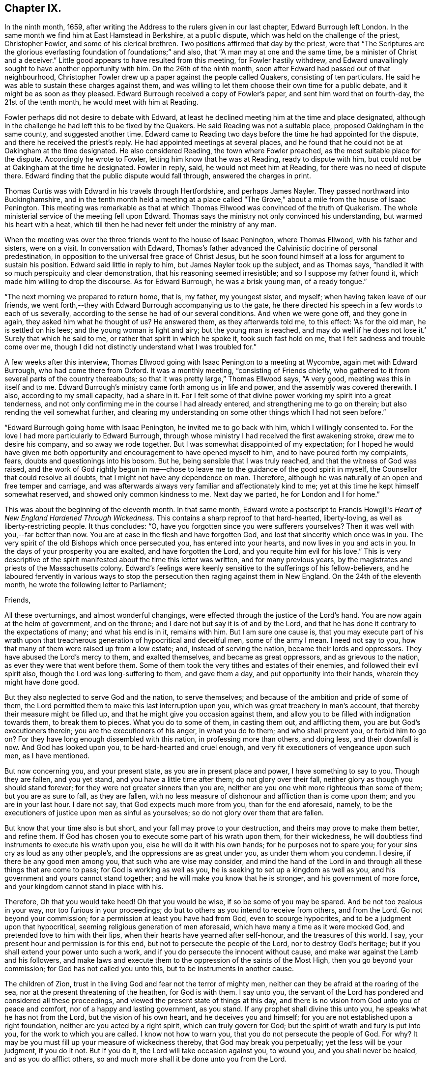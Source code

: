 == Chapter IX.

In the ninth month, 1659,
after writing the Address to the rulers given in our last chapter,
Edward Burrough left London.
In the same month we find him at East Hamstead in Berkshire, at a public dispute,
which was held on the challenge of the priest, Christopher Fowler,
and some of his clerical brethren.
Two positions affirmed that day by the priest,
were that "`The Scriptures are the glorious everlasting
foundation of foundations;`" and also,
that "`A man may at one and the same time, be a minister of Christ and a deceiver.`"
Little good appears to have resulted from this meeting, for Fowler hastily withdrew,
and Edward unavailingly sought to have another opportunity with him.
On the 26th of the ninth month, soon after Edward had passed out of that neighbourhood,
Christopher Fowler drew up a paper against the people called Quakers,
consisting of ten particulars.
He said he was able to sustain these charges against them,
and was willing to let them choose their own time for a public debate,
and it might be as soon as they pleased.
Edward Burrough received a copy of Fowler`'s paper, and sent him word that on fourth-day,
the 21st of the tenth month, he would meet with him at Reading.

Fowler perhaps did not desire to debate with Edward,
at least he declined meeting him at the time and place designated,
although in the challenge he had left this to be fixed by the Quakers.
He said Reading was not a suitable place, proposed Oakingham in the same county,
and suggested another time.
Edward came to Reading two days before the time he had appointed for the dispute,
and there he received the priest`'s reply.
He had appointed meetings at several places,
and he found that he could not be at Oakingham at the time designated.
He also considered Reading, the town where Fowler preached,
as the most suitable place for the dispute.
Accordingly he wrote to Fowler, letting him know that he was at Reading,
ready to dispute with him, but could not be at Oakingham at the time he designated.
Fowler in reply, said, he would not meet him at Reading,
for there was no need of dispute there.
Edward finding that the public dispute would fall through, answered the charges in print.

Thomas Curtis was with Edward in his travels through Hertfordshire,
and perhaps James Nayler.
They passed northward into Buckinghamshire,
and in the tenth month held a meeting at a place called
"`The Grove,`" about a mile from the house of Isaac Penington.
This meeting was remarkable as that at which Thomas
Ellwood was convinced of the truth of Quakerism.
The whole ministerial service of the meeting fell upon Edward.
Thomas says the ministry not only convinced his understanding,
but warmed his heart with a heat,
which till then he had never felt under the ministry of any man.

When the meeting was over the three friends went to the house of Isaac Penington,
where Thomas Ellwood, with his father and sisters, were on a visit.
In conversation with Edward,
Thomas`'s father advanced the Calvinistic doctrine of personal predestination,
in opposition to the universal free grace of Christ Jesus,
but he soon found himself at a loss for argument to sustain his position.
Edward said little in reply to him, but James Nayler took up the subject,
and as Thomas says, "`handled it with so much perspicuity and clear demonstration,
that his reasoning seemed irresistible; and so I suppose my father found it,
which made him willing to drop the discourse.
As for Edward Burrough, he was a brisk young man, of a ready tongue.`"

"`The next morning we prepared to return home, that is, my father, my youngest sister,
and myself; when having taken leave of our friends,
we went forth,--they with Edward Burrough accompanying us to the gate,
he there directed his speech in a few words to each of us severally,
according to the sense he had of our several conditions.
And when we were gone off, and they gone in again, they asked him what he thought of us?
He answered them, as they afterwards told me, to this effect: '`As for the old man,
he is settled on his lees; and the young woman is light and airy;
but the young man is reached,
and may do well if he does not lose it.`' Surely that which he said to me,
or rather that spirit in which he spoke it, took such fast hold on me,
that I felt sadness and trouble come over me,
though I did not distinctly understand what I was troubled for.`"

A few weeks after this interview,
Thomas Ellwood going with Isaac Penington to a meeting at Wycombe,
again met with Edward Burrough, who had come there from Oxford.
It was a monthly meeting, "`consisting of Friends chiefly,
who gathered to it from several parts of the country thereabouts;
so that it was pretty large,`" Thomas Ellwood says, "`A very good,
meeting was this in itself and to me.
Edward Burrough`'s ministry came forth among us in life and power,
and the assembly was covered therewith.
I also, according to my small capacity, had a share in it.
For I felt some of that divine power working my spirit into a great tenderness,
and not only confirming me in the course I had already entered,
and strengthening me to go on therein; but also rending the veil somewhat further,
and clearing my understanding on some other things which I had not seen before.`"

"`Edward Burrough going home with Isaac Penington, he invited me to go back with him,
which I willingly consented to.
For the love I had more particularly to Edward Burrough,
through whose ministry I had received the first awakening stroke,
drew me to desire his company, and so away we rode together.
But I was somewhat disappointed of my expectation;
for I hoped he would have given me both opportunity
and encouragement to have opened myself to him,
and to have poured forth my complaints, fears, doubts and questionings into his bosom.
But he, being sensible that I was truly reached, and that the witness of God was raised,
and the work of God rightly begun in me--chose to
leave me to the guidance of the good spirit in myself,
the Counsellor that could resolve all doubts,
that I might not have any dependence on man.
Therefore, although he was naturally of an open and free temper and carriage,
and was afterwards always very familiar and affectionately kind to me;
yet at this time he kept himself somewhat reserved,
and showed only common kindness to me.
Next day we parted, he for London and I for home.`"

This was about the beginning of the eleventh month.
In that same month,
Edward wrote a postscript to Francis Howgill`'s _Heart
of New England Hardened Through Wickedness._
This contains a sharp reproof to that hard-hearted, liberty-loving,
as well as liberty-restricting people.
It thus concludes: "`O, have you forgotten since you were sufferers yourselves?
Then it was well with you,--far better than now.
You are at ease in the flesh and have forgotten God,
and lost that sincerity which once was in you.
The very spirit of the old Bishops which once persecuted you,
has entered into your hearts, and now lives in you and acts in you.
In the days of your prosperity you are exalted, and have forgotten the Lord,
and you requite him evil for his love.`"
This is very descriptive of the spirit manifested about the time this letter was written,
and for many previous years, by the magistrates and priests of the Massachusetts colony.
Edward`'s feelings were keenly sensitive to the sufferings of his fellow-believers,
and he laboured fervently in various ways to stop
the persecution then raging against them in New England.
On the 24th of the eleventh month, he wrote the following letter to Parliament;

[.embedded-content-document.letter]
--

[.salutation]
Friends,

All these overturnings, and almost wonderful changings,
were effected through the justice of the Lord`'s hand.
You are now again at the helm of government, and on the throne;
and I dare not but say it is of and by the Lord,
and that he has done it contrary to the expectations of many; and what his end is in it,
remains with him.
But I am sure one cause is,
that you may execute part of his wrath upon that treacherous
generation of hypocritical and deceitful men,
some of the army I mean.
I need not say to you, how that many of them were raised up from a low estate; and,
instead of serving the nation, became their lords and oppressors.
They have abused the Lord`'s mercy to them, and exalted themselves,
and became as great oppressors, and as grievous to the nation,
as ever they were that went before them.
Some of them took the very tithes and estates of their enemies,
and followed their evil spirit also, though the Lord was long-suffering to them,
and gave them a day, and put opportunity into their hands,
wherein they might have done good.

But they also neglected to serve God and the nation, to serve themselves;
and because of the ambition and pride of some of them,
the Lord permitted them to make this last interruption upon you,
which was great treachery in man`'s account,
that thereby their measure might be filled up,
and that he might give you occasion against them,
and allow you to be filled with indignation towards them, to break them to pieces.
What you do to some of them, in casting them out, and afflicting them,
you are but God`'s executioners therein; you are the executioners of his anger,
in what you do to them; and who shall prevent you, or forbid him to go on?
For they have long enough dissembled with this nation, in professing more than others,
and doing less, and their downfall is now.
And God has looked upon you, to be hard-hearted and cruel enough,
and very fit executioners of vengeance upon such men, as I have mentioned.

But now concerning you, and your present state, as you are in present place and power,
I have something to say to you.
Though they are fallen, and you yet stand, and you have a little time after them;
do not glory over their fall, neither glory as though you should stand forever;
for they were not greater sinners than you are,
neither are you one whit more righteous than some of them; but you are as sure to fall,
as they are fallen,
with no less measure of dishonour and affliction than is come upon them;
and you are in your last hour.
I dare not say, that God expects much more from you, than for the end aforesaid, namely,
to be the executioners of justice upon men as sinful as yourselves;
so do not glory over them that are fallen.

But know that your time also is but short, and your fall may prove to your destruction,
and theirs may prove to make them better, and refine them.
If God has chosen you to execute some part of his wrath upon them, for their wickedness,
he will doubtless find instruments to execute his wrath upon you,
else he will do it with his own hands; for he purposes not to spare you;
for your sins cry as loud as any other people`'s,
and the oppressions are as great under you, as under them whom you condemn.
I desire, if there be any good men among you, that such who are wise may consider,
and mind the hand of the Lord in and through all these things that are come to pass;
for God is working as well as you, he is seeking to set up a kingdom as well as you,
and his government and yours cannot stand together;
and he will make you know that he is stronger, and his government of more force,
and your kingdom cannot stand in place with his.

Therefore, Oh that you would take heed!
Oh that you would be wise, if so be some of you may be spared.
And be not too zealous in your way, nor too furious in your proceedings;
do but to others as you intend to receive from others, and from the Lord.
Go not beyond your commission; for a permission at least you have had from God,
even to scourge hypocrites, and to be a judgment upon that hypocritical,
seeming religious generation of men aforesaid,
which have many a time as it were mocked God, and pretended love to him with their lips,
when their hearts have yearned after self-honour, and the treasures of this world.
I say, your present hour and permission is for this end,
but not to persecute the people of the Lord, nor to destroy God`'s heritage;
but if you shall extend your power unto such a work,
and if you do persecute the innocent without cause,
and make war against the Lamb and his followers,
and make laws and execute them to the oppression of the saints of the Most High,
then you go beyond your commission; for God has not called you unto this,
but to be instruments in another cause.

The children of Zion, trust in the living God and fear not the terror of mighty men,
neither can they be afraid at the roaring of the sea,
nor at the present threatening of the heathen, for God is with them.
I say unto you,
the servant of the Lord has pondered and considered all these proceedings,
and viewed the present state of things at this day,
and there is no vision from God unto you of peace and comfort,
nor of a happy and lasting government, as you stand.
If any prophet shall divine this unto you, he speaks what he has not from the Lord,
but the vision of his own heart, and he deceives you and himself;
for you are not established upon a right foundation,
neither are you acted by a right spirit, which can truly govern for God;
but the spirit of wrath and fury is put into you, for the work to which you are called.
I know not how to warn you, that you do not persecute the people of God.
For why?
It may be you must fill up your measure of wickedness thereby,
that God may break you perpetually; yet the less will be your judgment, if you do it not.
But if you do it, the Lord will take occasion against you, to wound you,
and you shall never be healed, and as you do afflict others,
so and much more shall it be done unto you from the Lord.

Therefore, consider what I have said; for this is the vision of the Almighty unto you,
that shall not go unfulfilled.
What you do, you must do it quickly; for your time is short,
and your power will God subdue;
and his kingdom and power will he speedily exalt over your heads,
and make you and the nations know that he is God, and that all power is with him,
and that he can do whatever he will; and it is his right alone to reign,
and his children`'s portion to possess the kingdom with him.
Let the whole earth, and all the powers thereof, bow and tremble before him;
let not your hearts be stout and rebellious against him, for he can grind you to powder,
and sink you into confusion and misery, as a stone into the sea.

--

This was directed for the hands of the speaker in Parliament,
and accordingly was given to William Lenthal,
being enclosed to him with these lines following:

[.embedded-content-document.letter]
--

[.salutation]
Friend,

The enclosed I do commend unto you to present unto the House,
and to endeavour sincerely the reading of it in your assembly;
for it is of special concernment to you all.
In the name of the Lord, and by his Spirit,
I do charge you not to be negligent in this matter,
as though it were not of worth to you.
I lay it upon you, as you will answer the contrary at the dreadful day of God,
when the King of righteousness shall judge you and all mankind.

[.signed-section-signature]
Edward Burrough.

[.signed-section-context-close]
The 24th of the eleventh month, 1659.

--

About the close of 1658 Edward Burrough had met with a paper circulated for signatures,
which purported to be a free call to William Brunsward to exercise his ministry at Kendal.
On this, Edward had addressed some queries to the said Brunsward,
relative to his call to the ministry and a few other subjects,
concluding with a proposition to hold a public discussion with him at Kendal.
No notice was taken of this challenge,
but Brunsward soon afterward attempted to revenge himself on Edward,
for the doubt insinuated in the Queries as to his true call to the ministry,
by writing a book, entitled [.book-title]#The Quaker-Jesuit, or Popery in Quakerism.#
This book was answered by John Story, in a tract called _Babylon`'s Defence Broken Down,
and One of Antichrist`'s Warriors Defeated._
Edward Burrough added some remarks to this,
publishing the Queries he had formerly sent to Brunsward,
and renewing the challenge to meet him at Kendal.
He says, "`These things I am willing to travel through in discourse with you,
the said William Brunsward, or any other that shall accept of the propositions,
with the consent of the mayor and aldermen of the town,
who may preserve the place and people in peace and soberness; also provided,
that each of us on both parts may have full deliberation
to speak forth our minds pertinently to the matter,
and that each may have silence from the other, while he is speaking;
that all fair and sober dealing be among us, and the fear of God.`"

Addressing Brunsward and his party in Kendal, he says, "`I am a lover of your souls,
and a friend to righteousness;
and daily travail in the work of the Gospel to the
intent that sinners may be converted to God,
and the saints be strengthened in the faith which gives them victory over the world;
and I wait for Zion`'s redemption, and for the overthrow of great Babylon,
that has ruled over the kings of the earth.`"

About this time an Address, signed by sixty-one ministers of the city of London,
was published under the title of A Seasonable Exhortation;
in which they treat on the present distracted state of the nation,
in respect both to civil and religious affairs.
Among the evidences of the deplorable condition of the nation,
they adduce "`The many horrid and hideous errors which for some years past have abounded,
against the authority of Scriptures, the deity of Christ, the Holy Spirit,
Trinity of persons, immortality of souls, doctrines of repentance, humiliation,
sanctification, resurrection of the dead,
and the eternal recompense of heaven and hell,`" "`and the
various sects increasing every day in number and power,
and under the names of Quakers, Ranters, Seekers, etc.,
oppugning the received doctrine and unquestionable interest of Christ Jesus.`"

To these heavy accusations against the society of Friends,
Edward Burrough published a reply, entitled, _A Return to the Ministers of London,_
in which he successfully refutes the accusations,
and gives much pertinent advice to the authors of them.
From this Essay the following is extracted:

[.embedded-content-document]
--

That many horrid errors have abounded among you, is very true,
as in many particulars might be instanced.
But why do you maliciously charge the Quakers with opposing the interest of Christ Jesus?
The Lord shall judge you in his day, when he makes it appear to all the world,
that those whom you charge with the contrary, are the very friends of Christ`'s interest,
and have been patient sufferers for his name sake,
under the wickedness of your generation.
As for the Ranters, Seekers, and others, whom you have reckoned up with the Quakers,
it is well known that we are in opposition in spirit unto all these,
and have given large testimony in the fear of God against them.

What the Seekers, Ranters, Familists, and the rest mentioned by you, do hold,
as in these things you have charged them with, I will leave that,
for I am not now pleading their cause, but the cause of God and his people,
whom you in scorn called Quakers.
And though you have joined them in accusation with others,
yet I must separate them from others in my answer,
and must tell you in the fear of the Lord, that you have belied them,
and falsely accused them.
For they do not deny the authority of the Scriptures, but give that authority to them,
which the spirit of God that gave them forth has formerly given.
Neither do they deny the Deity of Christ, but do say,
In him dwells the fullness of the Godhead; neither do they deny the Holy Spirit,
nor the Father, Son, and Spirit, but say there are three, and these three are one;
but as for your Trinity of Persons, that is language beside the Scriptures.
We do affirm the soul is immortal: and as for the doctrines of repentance, humiliation,
sanctification, resurrection from the dead, the eternal recompense of heaven and hell;
these doctrines are publicly held forth by them in words, and also in practice,
more than by yourselves.
Therefore with what face you could charge them with the denial of these things,
is almost wonderful.
There are thousands of your congregations that are
and have been sometimes hearing them in your city,
that shall bear witness against your accusations,
and give evidence that they have heard them whom you call Quakers,
give faithful witness of and for all these things
which you charge them with the denial of.
Do you think that your congregations are all so blind
as to receive for truth what you have herein spoken;
no, I must tell you, some of them are offended with you because hereof.

--

On the first day of the third month, 1660, Edward Burrough being in Oxfordshire,
felt a concern that his brethren should be preserved
in the true place of spiritual safety,
amid the tumults, agitations, and fears which were shaking the nation,
at the bringing in of King Charles II.,
and addressed them in an Epistle which contained the following:

[.embedded-content-document.epistle]
--

[.salutation]
Dearly Beloved,

Whom the Father has called and chosen into the election of eternal salvation,
and who have handled, and tasted, and felt of the judgments and mercies of the Lord;
and among whom the God of heaven and earth has appeared in his Spirit, and in his power,
which has begotten you into the heirship of the heavenly kingdom.

Oh Friends! our kingdom and victory are not of this world, nor earthly, but from above,
and spiritual; wherein we have peace and comfort, endless and everlasting,
which the world knows not of.
I say unto you all that know these things, Live in the peace, and victory,
and kingdom which is invisible, and mind the things, as your greatest treasure,
that pertain to that kingdom, even the weighty matters of it,
which are eternal and infinite;
and that every one of you may feel and enjoy a portion in that kingdom.
It is precious for a people to be subjects of the heavenly kingdom,
and for a man to have an assurance of life and peace in God;
to be an heir of that kingdom that fades not away,
and to have his name written in the record of Life.
Blessed is everyone whose hope and confidence,
and peace and assurance are in the living God,
and whose soul rests under the government of the Almighty, and who knows him to be Judge,
King, and Lawgiver in all things.
This is the kingdom that is heavenly, and is altogether blessed; for peace, and truth,
and righteousness, and all virtue are enjoyed in it forevermore.

Now Friends, you must all be subjected in all things under the power of the Lord God,
and unto his will, and he must work in you to will and to do;
for in this is true rest and peace unto the soul,
where the will of the Father is done and suffered in all things, and not the will of man,
which works sorrow to the creature, and not peace, in the obedience to it,
and where it rules.
That must be subjected in you, even in every word, work, and motion,
unto the eternal Power, that you may die, and Christ may live.
In this you will have union and fellowship in spirit with the Lord God,
and he alone will be your trust and confidence, and your glory.
If he live in you, and walk in you, then you are his people, and he is your God.

Friends are to mind this, even peace, and union, and fellowship with the Lord,
and the comfort of his presence, which is the only happiness of the creature,
even the enjoyment of him that is invisible, who is God infinite over all,
to whom mortal eye cannot approach, neither can the mortal mind apprehend,
but in his own life manifested in mortal flesh,
and by the measure of his own Spirit that dwells in us is he seen, felt, perceived,
and enjoyed of us.
So mind the immortal life begotten of the Father in you, that that may live in you,
even the Heir of God, which is his image and likeness,
for in that alone is covenant with God made and kept,
and in it is the Father`'s presence enjoyed, and he worshipped without respect of time,
place, or visible thing.
If that live in you, then you in that will live unto God,
in all that is answerable unto him.
Your words and works will be accepted of him, and well-pleasing to him,
even because it is he that works in you to will and to do all good things.
He alone is exalted in you, and you subjected, and the Maker is become the Husband,
and you married unto him.
He lives in power, and rule, and command, and you live in subjection unto him,
and in fulfilling his will in what he guides in, by his Holy Spirit.
And this life is very precious.

Oh, Friends! live in it, and dwell in it always,
and then your joy and peace will be over all this world,
and you will be comforted when fear and terror comes upon all men.
For the Lord God whom we serve and worship in the spirit,
will cause his enemies to know his power; and that he does and can do whatever he will,
and will smite his enemies, and wound them in their consciences; for all power, dominion,
and authority are with him, he is mighty to save, and mighty to destroy,
and his reward is to everyone according to their deeds.

This is the God whom we fear and worship, and all flesh must bow before him,
when he shows his presence; though men be high and lifted up,
and go on in rebellion against him without fear,
yet the hand of the Lord will be upon them,
and he shall smite them with the rod of his mouth.
Therefore all Friends,
have respect unto the Lord in your hearts in all things that you do,
and in all things that come to pass, for that is blessed in a people;
and they shall prosper, their souls shall be nourished,
and their lives refreshed with the mercies of the Lord,
even all they that wait upon the Lord, and have respect unto him and his eternal power,
which does and permits all things that be.
In this power you must dwell and walk, and feel it in your hearts,
and it will be your armour and defence in all things,
and it will carry you through all that which works contrary.

It is very precious to be armed with the armour of God,
in the day of temptations and trials, that you may not be overcome of the wicked,
nor spoiled of the heavenly inheritance.
Oh Friends! put on strength, that you may stand,
and never be moved from the hope of eternal life,
and feel the renewing of your inward man,
even the increase and growth of the immortal life in you,
that you may live in that unto the Lord God,
and that your covenant with him may be preserved,
whereby you may be a praise and a glory to him in
your generation in the sight of the whole world.

You who have tasted of the presence and power of the Lord,
and who have known his mercies and judgments, and been acquainted with him,
may you be kept faithful unto the end, and not be subverted by the wicked one,
nor drawn from obedience to the truth, nor lose your crown of immortality,
neither by the flattery nor terror of the ungodly,
but that you live in the dominion of immortal life,
which keeps above all temptations and terror, and gives authority over all.
This life is blessed, where the glory and peace of this world,
and the troubles and sorrows of it also, are seen over, and felt beyond,
and nothing of it can move the heart, nor disquiet the spirit,
nor work any separation from the Father`'s love.
In the Seed of God, where it lives above mortal,
is this enjoyed by us and all the faithful.

But if the man`'s part live above the Seed of God,
that will be drawn aside by the love or by the terror of this world,
for that is changeable, and the evil one has a part in it.
So that part is to be kept in subjection in you, under the Seed of God,
and it must bear the cross of Christ always, else you will be overcome of the wicked.
For in that part (the man`'s part) which is of this world, the devil has something,
a place to receive him, and part to obey him; but in the Seed of God he has nothing,
neither place nor part.
And so Friends live in the Seed of God,
for in that is your victory and heavenly dominion,
and also your election and assurance forever, even in the second birth,
begotten of the Father; for that is the Heir of God,
and therein does man inherit eternal life, and rest and peace to his soul.
Therein are blessings and peace, and life inwardly and outwardly,
and all fulness is enjoyed.
Here the Lord is the Teacher, the Father, the Shepherd, the Master, the King and Judge.
He is become to us the all in all, and the kingdom is delivered to him,
and all subjected under him, even God with us, the Substance of all, the End of all.
All the contrary is put under, even the lion and the lamb laid down together,
and man lives in peace according to the promise;
and the mountain of the Lord`'s house is established on the top of all,
in which nothing can destroy or hurt the pure life; but life is in dominion over all,
and death is swallowed up of it.

Oh Friends! this is the mark that is before you.
Press on towards it, that you may obtain the final end of all your travail and waiting,
of your obedience and suffering, the end of your hope and patience,
and the very end of the message sent of God, and delivered to you by us.
The end of all is this, That you may dwell in God, and he in you,
and be gathered up to him, to be ever with him; and that he may be your all in all,
and you may be to him an honour and praise throughout the world, in your generation;
even he your only God, and you his people.

Friends, certain it is, that the way of life, and peace,
and of salvation is made manifest unto you,
and you know wherein everlasting peace and reconciliation with God stand.
You also know, what the cause is of all trouble, and sorrow, and condemnation.
The Lord has opened many hearts, and given unto many a good understanding.
And seeing you know this, live in the way of peace, and escape the other,
that you may not come into condemnation;
for it is a fearful thing to fall into the condemnation and wrath of the Almighty.

For this cause, that men should be _saved from wrath, and have peace with God,
the Lord has sent abroad plentifully in this nation the message of life and salvation,_
and you have received it, and believed the report,
though many have rejected it to their destruction, whose judgment will be upon them.
But you have tasted, handled, and felt of the Word of eternal life,
by which the Lord has wounded you, and healed you again; and many has he slain,
and made them alive, even through his word and power, which has entered into many hearts,
which kills the enmity, and quickens the seed,
and which breaks off from all the world`'s fellowship,
both in transgressions and righteousness, and makes all void,
all covenants with death and hell, and marries unto the Lamb.

Oh Friends! wait upon the Lord, that you may possess these things; for to know them,
and be in them, is everlasting treasure and riches;
the possession of them is riches to the poor, bread to the hungry, clothing to the naked,
and life to the dead.
And if you know these things, lay them up in your hearts, as your most precious treasure,
and let none spoil you of it.
And if you are married unto the Lamb, then are you the true and only Church,
even his body and living members of it; for such only are the true Church,
that are married to Christ, and united to him in his own nature.
And in that you have received the truth, and do know the truth, live in it,
and walk in it in all faithfulness.
Be not fearful and unbelieving, as though the Lord were not with you,
though you suffer much for his namesake;
for he is not lacking unto that man that does fear his name, and that walks in his way;
but for the deliverance of all such will he appear.
He will free the oppressed, and the afflicted people he will save,
even by his outstretched arm.
Therefore let our eye be unto the Lord in all states and conditions,
whether of sufferings or otherwise, for from him salvation comes,
and not from the mountains of the earth.
Keep your meetings in your several places and be faithful in all things,
that your consciences may be kept void of offence, both towards God and men,
that no disobedience or load of iniquity may be upon you, but that in the sight of God,
you may feel clearness and freedom of soul and spirit,
from the burden of all transgression, that you may know the remission of all sin,
and all iniquity may be blotted out, and no guilt of transgression may lie upon you,
but you may enjoy peace in your consciences,
in the sanctification and justification of the new man; and this is the heavenly life,
even upon earth.

And when you are met together in the name and power of the Lord,
mind his presence among you, for that is life,
and will make your meetings profitable and full of virtue to your souls,
and the Lord will instruct you in all that is good,
and Christ will be your minister of peace and comfort,
and his Spirit will lead you into all truth, and by his Word,
even the speech of God in your hearts, you will be quickened in spirit;
and your strength and peace in God will be renewed day by day.
Walk in all wisdom, and in the fear of the Lord one towards another,
and towards all people, that your righteous and innocent life,
and your holy ways and works of truth, may have evidence in the hearts of your enemies,
that you are of God, by the shining forth of your light before them, and that the devil,
nor all your enemies may have ought against you, saving concerning your God,
and the worship of Him, and the matters pertaining to good conscience.

If any suffer afflictions and tribulation by wicked men, if it be for righteousness sake,
and concerning the law of your God, and the matters of his kingdom;
in such suffering the Lord will be with you, and not forsake you,
but he will give you dominion, and carry you through it all in patience and faith,
which gives you victory over all enemies.
And nothing shall come upon you, nor happen to you in the anger of God,
but all afflictions shall be turned to your comfort,
and by persecutions and tribulations the Lord will but try you, and not destroy you,
you being delivered from his wrath, and from that which is the cause of it.

Therefore let us have patience towards all men in
all conditions and faith towards God at all times,
for therein is our armour of defence, and our weapons to resist all our enemies.
Let us give up unto the eternal will of the Father, whether in life or death,
in tribulations or in rejoicing, and give our power wholly to the Lord,
and not unto any other, knowing that not one hair of our head can fall without him,
whose power is over all, and through all.
So that if we live it may be unto him alone; and if we suffer and die, it may be for him.
Herein peace shall be with us, in whatever comes to pass upon us,
if we can receive all things as from the hand of the Lord,
and live in the feeling of that power, which does all things,
or permits all things to be done.

And blessed is he that is not offended in Christ, who cannot be offended in him,
nor separated from him by principalities, nor powers of darkness, nor death, nor life,
nor anything.
In this growth was the Apostle, and the same is to be waited for;
blessed is he that obtains it.
That which takes offence against Christ, is of the same with that which gives it.
For all offences against him arise from the corrupted nature which knows him not,
and that which receives any offence against him, is the same which knows him not.
Yes, though an offence may be justly given, yet that in which the offence takes place,
knows not the Father nor the Son.
And Christ said offences should come, but woe unto him by whom they come,
and woe unto that which stumbles and falls through offences.
Therefore everyone is to mind the certain evidence of the Spirit of God,
and of the truth and way of salvation in his own heart,
and being persuaded concerning the way of salvation by the Spirit of God,
that spirit will judge every offence that is given, and not embrace it.

By that Spirit which judges and casts out that which gave offence against God,
may a man be preserved above all offences,
so as nothing can separate him from the love of God; but though this offence,
or the other, may arise, yet such a one feels and possesses the mercy,
love and peace from God in his own spirit, and such a one lives in the heavenly life,
and cannot make the evil example of another an occasion of iniquity to himself,
but he rather hears and fears,
and keeps in more diligence and respect to the fear and presence of God in his own heart.
Yet he covers not the offence that is given in itself,
but with a spirit of judgment treads it down, and walks over it;
and this is the right way for a man of God to walk in.
That spirit is not right before the Lord, nor that heart,
which takes unto itself an occasion to stumble at,
or deny the power and mercy of the Lord, because another may abuse them.

But if one be gone from the Spirit of God in their own hearts,
their mind unsettled upon that, and unseasoned with that, then the offences enter,
and work darkness and prejudice in the mind, and the wrong part being up,
it receives all things to a wrong end, and it abuses God`'s mercies,
and also lacks the authority to pass judgment upon offences,
and because hereof is a man undone.
For prejudice will eat out the good, and destroy simplicity, and wound the soul,
and bring men into death and bitterness of spirit.
Therefore this is to all Friends, that you may be kept in the spirit of judgment,
which will not receive an offence into the wrong part,
but will judge all offences in themselves, and hereby all will be preserved.
Truth must travel through all his enemies,
and blessed is he that is kept faithful to the end, in the power of the Lord God,
that reigns over, and judges the power of darkness in every appearance of it,
inwardly and outwardly.

And as concerning the times and seasons,
and the present confusions and distractions that are among men, much might be spoken;
but certainly the end of all these things shall be turned for good unto
us and unto all that do abide in faith and patience unto the end.
Though the present times be of a heavy countenance towards us,
like as if we should be swallowed up through the roaring of the sea,
and because wickedness does abound by the spirit that now is exalted;
yet in this let us respect the Lord, for certain it is,
that times and seasons are in his hand, to change them at his pleasure,
and to take them from one, and give them to another when he will.
The day is his, and the victory is in his hand.
Oh! let not mortal men glory against him; man`'s time is but for a moment,
and it is our blessedness and peace to be still;
and to have a respect to the Lord through all these overturnings.
And though the spirit that now is, be wicked and abounding in iniquity,
yet the Lord will limit its way.

And as for all the confusions, and distractions, and rumors of wars, what are they to us?
What have we to do with them?
Wherein are we concerned in these things?
Is not our kingdom of another world, even that of peace and righteousness?
Has not the Lord called us, and chosen us into the possession of that inheritance,
wherein strife and enmity dwell not?
Yes, he has broken down that part in us that is related thereunto,
and being dead in that nature of strife, bloodshed, and wars,
how can we live in strife and contention in the world,
or have fellowship with any therein?

Can we have pleasure in the confusion and distraction among men,
or join in anything with them, if so be we are quickened in the new life to God,
which is a life of love and peace, and free from such things?
If we are crucified in the life to this world,
out of which all strife and confusion arise, how can we live therein?
Therefore these things are nothing to us, neither are we of one party,
or against another, to oppose any by rebellion, or plottings against them, in enmity,
and striving with them by carnal weapons,
nor to destroy any men`'s lives though our enemies: for we war not for any,
nor against any, for the matters of this world`'s kingdom.

But our kingdom is inward, and our weapons are spiritual,
and our victory and peace are not of this world.
Our war is against souls`' enemies, and against the powers of darkness,
even by the sword of the Spirit, which God has given us, and called us to war therewith,
to convert people from sin and death,
and from the very occasion of wars and contentions about the things that are earthly.
This is our calling and work at this day;
and these things all the children of the Lord are to mind,
and to keep over the spirit of this world in all people, which all this enmity,
strife and confusion that is up among men, lodges in, and arises out of it.

These things are the fruits of the spirit of this evil and sinful world,
and the fruits of the Spirit of God are of another nature,
even peace and meekness towards all, and not enmity towards any.
In this spirit let us live and walk, admonishing all hereunto,
and praying for our enemies, and not hating them, but doing good for evil,
and not rendering evil for evil; but being meek and humble,
merciful and patient towards all.
This is the true Christian life, learned of Christ,
and this life is blessed in this world, and in the world to come.
They that live here are redeemed out of the world, wherein is trouble and confusion,
wars and strifes.

But let us not heed any of these things, for they rise and fall in their season,
and are brought forth and effected in the changeable and erring spirt,
which works not the honour of God, but is in the dishonour to him.
Friends, let us be a people separate from all that live therein,
waiting for the deliverance of the holy seed in all, and believing,
that through all these things the Lord will set up his kingdom.
Thus it must come to pass, Babylon must fall with a great noise;
for in strife and confusion was she built, and therein has she long stood,
and thereby must she fall.
Tribulations must come upon the earth,
that people may learn to fear the Lord through his judgments.
And he will speedily do great things in the world, which cannot be believed by many,
if it were told them, for hell and death must be destroyed,
and the beast must be taken alive, and cast into the lake of the anger of God.
But blessed are they that do wait upon the Lord, and rest under his shadow,
and wait in his counsel, and receive his instructions;
they shall see the marvellous works of his hand;
but the wicked and unbelieving shall be turned into darkness,
and shall not see the countenance of the Lord to refresh them,
but their sorrow shall be increased.

And as for me, if I were no more,
this is the testimony of my love unto the seed of God through these nations,
who am a companion to all that travail after truth and righteousness,
and that seek the Lord in their hearts that he may rule; and these things were upon me,
to send among the flock of God, to be read in all your meetings.

[.signed-section-signature]
Edward Burrough.

[.signed-section-context-close]
Oxfordshire, the 1st day of the Third month, 1660.

--

Charles II. was now established as King over Great Britain,
and as many public predictions had been given out by Friends,
plainly foretelling that he would be brought in,
some of his friends wished to know whether the Quakers
could tell if his power was likely to be permanent.
Someone, Sewel supposes it to have been Lord Clarendon,
drew up several Queries addressed to Friends on this subject.
It had this heading; "`To the Quakers, some Queries are sent to be answered,
that all people may know your spirit, and the temper of it,
and your judgment concerning the times and seasons.`"
This was added; "`Let your answer be directed, __Tradite hanc Amico Regis.__`"
"`Deliver this to the king`'s friend.`"

About the middle of the third month, Edward Burrough replied to this in a work,
entitled _A Visitation and Presentation of Love unto the King and Those Called Royalists._

In this Essay he replies to a number of queries propounded to the Society,
relative to the state of affairs in the government.

In the course of his answers he deals with his catechist
in a strain of honest and fearless exposition,
not sparing to reprove their evil practices;
and warning them faithfully what must be the consequences
if they persist in allowing wickedness to go unpunished,
while the righteous are persecuted for their conscientious
adherence to the law of their God.

Although busy with his pen,
Edward Burrough still found time to travel in the
work of the ministry as his Master led him.
Soon after writing the foregoing he went into the west of England.
Being in Somersetshire on the 25th of the fourth month,
he felt his heart drawn in love to salute his fellow-believers in London with an epistle.

He remained some time labouring among Friends in the west.
On the 4th of the sixth month he was at Bristol, where he had been for several weeks.
While at this place he wrote _A Presentation of Wholesome
Information to the King of England._
This was a defence of the Society of Friends from
an attack made upon them by a George Wellington,
of Bristol, in a work then just published,
entitled _The Thrice Happy Welcome of King Charles the Second._

Of his labour at Bristol he says,
"`I continued about Bristol two months in much precious service for the Lord,
and truth had good authority over all, and great acceptation in the hearts of many.
Some were convinced, and some edified and confirmed, as many can witness.
Until after the time of the fair I was not clear of that city,
but immediately after I was free.`"

A concern had been long on his mind to pay a second visit to Ireland,
and the time now seemed come to fulfill it.
Almost immediately after writing the above answer to Wellington,
he took shipping with Joseph Coale and others for Cork.
In that city he remained for a considerable time, labouring in the work of the ministry,
with his usual faithfulness and success.
On the 21st of the sixth month he once more addressed
an epistle to his beloved Friends in London.

[.offset]
At the close of this epistle he says:

[.embedded-content-document.epistle]
--

I am now according to the will of the Father in Ireland.
It is some weeks since I arrived in Cork city in much peace and safety,
with my dear companions,
it having been long upon my spirit to visit the seed of God in this nation.
Of love have I felt it in me; not of constraint,
but of a willing mind--a free spirit and not of force.
After a time of patience and waiting for many days to see my way clear for it,
the Lord has I ordered it and brought it to pass, acceptable to me and many here.
This is the time when this visitation must be effected, for till now my way was not clear.
But that this journey has laid upon me I should have
rejoiced to have been present among you,
either in testimony, by suffering, or otherwise.
But this is the will of God, and it is in my heart to pass through this nation,
and to visit the seed of God, by the love and word of the Father,
as he gives of his life and strength, and opens the way before me.
I perceive in this land Friends are generally well,
and truth grows in victory and dominion,
and the Lord is adding to the numberless number of them that must stand on Mount Zion;
and through the rage of men, and above it all,
the little flock is preserved in its beauty,
and the seed sown in weakness and affliction, is received and quickened in much power,
which is my joy.

I hope in the continuance of the power and presence of the Lord with me through this work.
In his power I am compelled, even to do and suffer all things for his name-sake,
and that by virtue of his own life that dwells in me.
The Lord preserve all the brethren likeminded,
that the work of the Lord may be fulfilled and finished by us.
Amen.

--

He travelled throughout Ireland,
and for six months laboured abundantly in the defence
and promulgation of the truth in that nation.
Of the particulars of his service but little information has been preserved.

Towards the close of his visit, he was once more in Cork.
At this time persecution was beginning to rage in London,
and many Friends there were cast into prison.
The account of this stirred up the warm feelings of Christian love in Edward,
and it would seem, from the following eloquent and fervent letter,
he had a foresight that he would speedily suffer, even to death, among them.

[.embedded-content-document.letter]
--

[.salutation]
My very dear and beloved Friends:

My very heart is filled with love to you,
and never was the affection of a brother to his brother, more lively, fervent and full.
I am wholly affected with your integrity and faithfulness.
Shall I say, like as a father loves his children,
so do I you,--wishing and desiring with my whole heart,
the increase of blessing and peace upon you, when I am no more,
by any outward testimony in this world.
How it shall be with me,
and whether my testimony must pass the outward world with my blood, I cannot tell;
but if so, I doubt not but to receive great gain.
My witness is with the Lord, that I have served him from a child.

I am brimful of deep, serious and weighty contemplation concerning what has been,
what now is, and what must be,--not lawful to be declared.
Well, as for Friends in London, my kind and dearest love salutes them all.
Tell them that I am well, and that as they are faithful in God`'s truth,
it adds to my joy.
To my dearly and truly beloved G. F., F. H., R. H., and all the rest who know me,
let this be mentioned.

The truth of our testimony and its glorious effects through the world,
for these some years you know.
God has been with us in a very large measure, and he will not forsake us unto the end.
When we are no more, our memorial shall be precious, and our testimony shall not die.
Let me be mentioned to all our friends who are in prison in the city, and elsewhere.
My heart longs after you,--even that you may be faithful to the end.
Our God shall conquer for us;--if he were not our strength,
we should be swallowed up quick.
There is great wickedness hatching against us.
Our enemies are thirsting for our blood.
This is so.
God has not deceived me; but his hand can deliver us, if he will.
But if he will not, as you have often heard me say, let us not bow to the devil.
My heart is full,--but I must cease from writing, though never from love,
nor from being your very dearly and tenderly beloved

[.signed-section-signature]
Edward Burrough.

[.postscript]
====

How shall I mention any by name in the remembrance of my love?
I heartily love all the saints, and bid all the faithful in my soul farewell.
I cannot give any particular account of my peril and sore
travail;--but all is well as to truth in this land,
and God has been, is, and let him ever be, with me.

====

[.signed-section-context-close]
Cork, the 18th of Eleventh month, 1660.

--

From Cork, Edward Burrough appears to have taken passage to Bristol,
from which place on the 11th of twelfth month,
he addressed an Epistle "`To his companions in the travail and
labour of the Gospel of Christ,`" in which he exhorts them to stand
faithful amid the sufferings and trials which attend them,
and not to be dismayed or discouraged,
but lift up their heads in humble hope and confidence in the Lord,
and commit themselves wholly into his hand.
He thus concludes:

[.embedded-content-document.epistle]
--

It is now eight days since I left Ireland,
where my service has been precious for the Lord, for full six months;
all which time the Lord carried me in much faithfulness and diligence in his service,
to the confirming of many in the truth of God, and to the converting of others;
and through and because of the presence of the Lord, which was with me,
I had a very precious time,
and was wonderfully preserved through many dangers and trials.
I travelled nearly two thousand miles to and fro in that land,
and had very free passage in the principal cities and towns,
till my work for the present was fully ended there,
having more time than could be expected to clear my conscience to all people.
It would be too large to mention every particular transaction,
wherein I perceived the eminent hand of God with me;
and also many things I observed concerning the present state of things,
which I shall not now mention;
for what have we to do with the affairs of worldly kingdoms?
But as for Friends, it was well with them,
they grow and increase in the blessings and fulness of the Father.
When I came there all was quiet, and very few in prison,
though I suppose the tidings of things as they are here,
will produce the same sufferings upon them.
But I hope they will be bold and valiant for the truth,
in giving their testimony by faithful sufferings, till these things be finished.

Thus I remain in life and death, and when I am no more, in everlasting remembrance,
your dear brother and companion,
by doing and suffering for the name of the Lord and his truth.
I am well, and at liberty as yet.

[.signed-section-signature]
Edward Burrough.

[.signed-section-context-close]
11th of the Twelfth month, 1660.

--

The insurrection of the fifth monarchy men,
had occasioned a proclamation from King Charles against
the meetings of the people called Quakers.
At Bristol there were many ready and willing to do
all they could to suppress the meetings in that city.
On the 15th of the eleventh month,
before the king`'s proclamation had been published there,
a company of soldiers with their officers,
took sixty-five persons from the meeting at Dennis Hollister`'s,
and carried them to the Guild-hall.
Dennis Hollister and George Bishop being selected from the rest,
were taken before the mayor.
He examined them apart, and endeavoured to persuade them,
and to frighten them with threats from holding religious meetings.
Unconvinced by his arguments, and undaunted by his threats,
they answered with Christian courage and boldness,
"`that they thought it their duty so to meet, in obedience to the requirings of the Lord,
whom they ought to obey rather than man.
In so doing they had broken no law,
not even the proclamation which had not yet been published.`"
The mayor then demanded of them sureties for their good behaviour.
This they refused to give,
because they knew that the mayor held their attending
their religious meetings to be a breach of good behaviour.
While speaking on this subject they told the magistrates,
"`That they might as well think to hinder the sun from shining, or the tide from flowing,
as to think to hinder the Lord`'s people from meeting to wait on him,
while two of them were left together.`"

The mayor, who had respect to persons, sent to prison all the men arrested,
except Dennis Hollister and George Bishop,
who had been great men in that community before they turned Quakers,
and indeed men of influence through the nation.
When the magistrates told these two that they might go to their own houses,
they felt indignant at the perversion of justice, and nobly said,
"`We seek not liberty at the hand of those who have ordered our brethren to prison,
nor can it be just to commit poor men, and let us go free.`"

They were, however, left at liberty, but Dennis Hollister was the next day committed,
and George Bishop two days after,
the last being taken from a meeting at his own hired house.
The first arrest of sixty-five was made on third day, Dennis Hollister on fourth-day,
George Bishop on sixth-day, and the next first-day sixty-five more were committed.
Some were arrested at private houses, and at this time, the 20th,
there were one hundred and ninety in the prison.

On the 24th they were all released in consequence of a second proclamation of the king,
obtained by the efforts of Margaret Fell,
who represented to him the grievous sufferings his first proclamation had occasioned.
When Edward Burrough arrived in Bristol in the twelfth month,
Friends were generally at liberty,
except a few imprisoned for refusing to contribute towards the charge of the militia,
and others for not taking the oath of allegiance.

On the 11th day of the twelfth month,
a petition or address from the court of Boston in New England, was presented to the king.
It was an endeavour on behalf of the rulers in New
England to justify their persecution of Friends,
and the taking of their lives.
To expose the fallacies of this address, Edward Burrough was soon ready with a work,
entitled _Some Considerations,_ in which he says:

[.embedded-content-document]
--

I do testify to the king, and before the whole world,
that we do profess and believe concerning the Father, Son and Spirit,
and the Lord Jesus Christ, and the blessed Gospel, and the Holy Scriptures.
I say,
we do believe and make profession in truth and righteousness concerning all these things,
and by our doctrines and instructions do persuade all people to believe,
and not to seduce any from these truths of the Gospel.

As for the Scriptures being the rule of life, we say,
the Spirit of God that gave forth the Scriptures
is the rule of life and faith unto the saints,
and leads not contrary, but according unto, the Scriptures,
in the belief and practice of whatever the Scripture says.
If these petitioners did make the Scriptures the rule of their lives and practices,
for the denial of which they accuse us, they would not have cut off ears,
banished and put to death for the cause of conscience,
which is contrary to the Scriptures,
and proceeds from another spirit than that which gave forth the Scriptures.

Concerning government.
We are not enemies unto government itself, as these our accusers do charge us;
but it is our principle, and has ever been,
and it is our practice to be subject to whatever government is set up over us,
either by doing or suffering.
And neither to vilify nor rebel against any government or governors,
by any malicious plots and contrivances;
but to walk in meekness and humility towards all, being subject for conscience sake.

As for our doctrines tending to subvert both church and state,
this is also a false accusation and slander; for our doctrines are to convert,
and not to subvert.
Even to convert to God, and truth, and righteousness,
that men should live in these things, and forsake all that which is contrary.

--

As many things were stated falsely concerning the doctrines and practices of Friends,
Edward Burrough deemed it right to draw up something
more full on some points than he had yet done.
He accordingly prepared _A Just and Righteous Plea,
Presented unto the King of England and Council._
In this he treats on "`swearing,`" "`meetings for worship,`" "`tithes,`"
"`giving security to live peaceably,`" "`concerning government,`" and "`persecution.`"
It is preceded by an epistle to the king and his council,
written on the 10th of the second month, 1661.

About this time a book came forth anonymously, bearing the title, [.book-title]#Semper Idem,#
or [.book-title]#A Parallel of Fanatics.#
This was the production of a Roman Catholic,
and appeared as a justification of the burning of
those Protestants commonly called martyrs,
who are designated ancient fanatics.
To this work Edward replied in a publication entitled, _Persecution Impeached,
as a Traitor Against God, His Laws and Government;
and the Cause of the Ancient Martyrs Vindicated,
Against the Cruelty Inflicted Upon Them by the Papists of Former Days,_
"`Wherein is contained a relation of the martyrdom of many
such as dissented and opposed the Church of Rome;
who are in the said book vilified and reproached by the name and term of ancient fanatics.
This is sent forth as an answer thereunto, to pursue it, apprehend it, and condemn it,
as a pamphlet of calumnies and slanders against the Protestants,
both of former and present days; who are all of them scorned in the said book,
the one as ancient, the other as modern fanatics.`"

On the 26th of third month, 1661,
Edward again appeared as a champion of the violated rights of man, in an Address,
entitled _The Case of Free Liberty of Conscience in the Exercise of Faith and Religion,
Presented to the King and Both Houses of Parliament._
